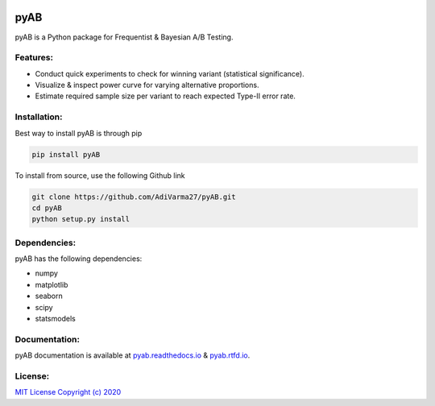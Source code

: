 .. image:: https://readthedocs.org/projects/pyab/badge/?version=latest
  :target: https://pyab.readthedocs.io/en/latest/?badge=latest
  :alt: Documentation Status
 
====
pyAB
====
pyAB is a Python package for Frequentist & Bayesian A/B Testing.


Features:
--------
- Conduct quick experiments to check for winning variant (statistical significance).
- Visualize & inspect power curve for varying alternative proportions.
- Estimate required sample size per variant to reach expected Type-II error rate.

Installation:
------------
Best way to install pyAB is through pip

.. code:: python

   pip install pyAB

To install from source, use the following Github link

.. code:: python

   git clone https://github.com/AdiVarma27/pyAB.git
   cd pyAB
   python setup.py install

Dependencies:
------------

pyAB has the following dependencies:

- numpy
- matplotlib
- seaborn
- scipy
- statsmodels

Documentation:
-------------

pyAB documentation is available at `pyab.readthedocs.io <https://pyab.readthedocs.io/en/latest/>`_ & `pyab.rtfd.io <https://pyab.rtfd.io/en/latest/>`_.



License:
-------

`MIT License Copyright (c) 2020 <https://github.com/AdiVarma27/pyAB/blob/master/LICENSE>`_
